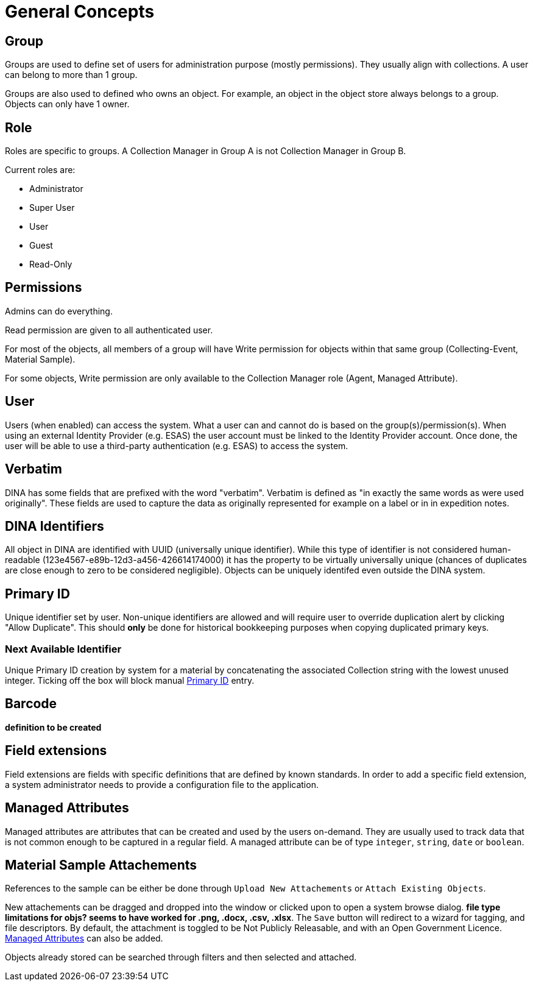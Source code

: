 [[general-concepts]]
= General Concepts

[[group]]
== Group

Groups are used to define set of users for administration purpose (mostly permissions). They usually align with collections.
A user can belong to more than 1 group.

Groups are also used to defined who owns an object. For example, an object in the object store always belongs to a group.
Objects can only have 1 owner.

[[role]]
== Role

Roles are specific to groups. A Collection Manager in Group A is not Collection Manager in Group B.

Current roles are:

* Administrator
* Super User
* User
* Guest
* Read-Only

[[permissons]]
== Permissions

Admins can do everything.

Read permission are given to all authenticated user.

For most of the objects, all members of a group will have Write permission for objects within that same group (Collecting-Event, Material Sample).

For some objects, Write permission are only available to the Collection Manager role (Agent, Managed Attribute).

[[user]]
== User

Users (when enabled) can access the system. What a user can and cannot do is based on the group(s)/permission(s). When using an external Identity Provider (e.g. ESAS) the user account must be linked to the Identity Provider account. Once done, the user will be able to use a third-party authentication (e.g. ESAS) to access the system.

[[verbatim]]
== Verbatim

DINA has some fields that are prefixed with the word "verbatim". Verbatim is defined as "in exactly the same words as were used originally". These fields are used to capture the data as originally represented for example on a label or in in expedition notes.

[[identifiers]]
== DINA Identifiers

All object in DINA are identified with UUID (universally unique identifier). While this type of identifier is not considered human-readable (123e4567-e89b-12d3-a456-426614174000) it has the property to be virtually universally unique (chances of duplicates are close enough to zero to be considered negligible). Objects can be uniquely identifed even outside the DINA system.

[[primary_id]]
== Primary ID

Unique identifier set by user. Non-unique identifiers are allowed and will require user to override duplication alert by clicking "Allow Duplicate". This should *only* be done for historical bookkeeping purposes when copying duplicated primary keys.

[[next_identifier]]
=== Next Available Identifier

Unique Primary ID creation by system for a material by concatenating the associated Collection string with the lowest unused integer. Ticking off the box will block manual <<primary_id>> entry.

[[barcode]]
== Barcode

*definition to be created*

[[field_extensions]]
== Field extensions

Field extensions are fields with specific definitions that are defined by known standards. In order to add a specific field extension, a system administrator needs to provide a configuration file to the application.

[[managed_attributes]]
== Managed Attributes

Managed attributes are attributes that can be created and used by the users on-demand. They are usually used to track data that is not common enough to be captured in a regular field. A managed attribute can be of type `integer`, `string`, `date` or `boolean`.

[[material_sample_attachement]]
== Material Sample Attachements

References to the sample can be either be done through `Upload New Attachements` or `Attach Existing Objects`.

New attachements can be dragged and dropped into the window or clicked upon to open a system browse dialog. *file type limitations for objs? seems to have worked for .png, .docx, .csv, .xlsx*. The `Save` button will redirect to a wizard for tagging, and file descriptors. By default, the attachment is toggled to be Not Publicly Releasable, and with an Open Government Licence. <<managed_attributes>> can also be added.

Objects already stored can be searched through filters and then selected and attached.
